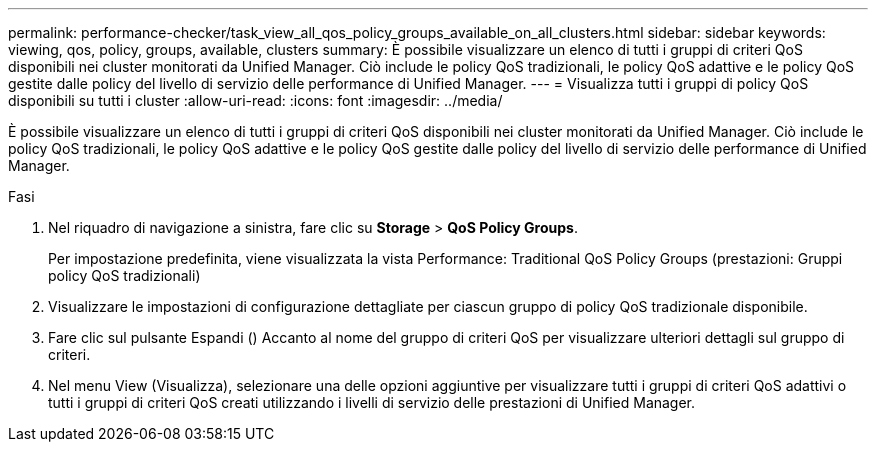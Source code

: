 ---
permalink: performance-checker/task_view_all_qos_policy_groups_available_on_all_clusters.html 
sidebar: sidebar 
keywords: viewing, qos, policy, groups, available, clusters 
summary: È possibile visualizzare un elenco di tutti i gruppi di criteri QoS disponibili nei cluster monitorati da Unified Manager. Ciò include le policy QoS tradizionali, le policy QoS adattive e le policy QoS gestite dalle policy del livello di servizio delle performance di Unified Manager. 
---
= Visualizza tutti i gruppi di policy QoS disponibili su tutti i cluster
:allow-uri-read: 
:icons: font
:imagesdir: ../media/


[role="lead"]
È possibile visualizzare un elenco di tutti i gruppi di criteri QoS disponibili nei cluster monitorati da Unified Manager. Ciò include le policy QoS tradizionali, le policy QoS adattive e le policy QoS gestite dalle policy del livello di servizio delle performance di Unified Manager.

.Fasi
. Nel riquadro di navigazione a sinistra, fare clic su *Storage* > *QoS Policy Groups*.
+
Per impostazione predefinita, viene visualizzata la vista Performance: Traditional QoS Policy Groups (prestazioni: Gruppi policy QoS tradizionali)

. Visualizzare le impostazioni di configurazione dettagliate per ciascun gruppo di policy QoS tradizionale disponibile.
. Fare clic sul pulsante Espandi (image:../media/chevron_down.gif[""]) Accanto al nome del gruppo di criteri QoS per visualizzare ulteriori dettagli sul gruppo di criteri.
. Nel menu View (Visualizza), selezionare una delle opzioni aggiuntive per visualizzare tutti i gruppi di criteri QoS adattivi o tutti i gruppi di criteri QoS creati utilizzando i livelli di servizio delle prestazioni di Unified Manager.

